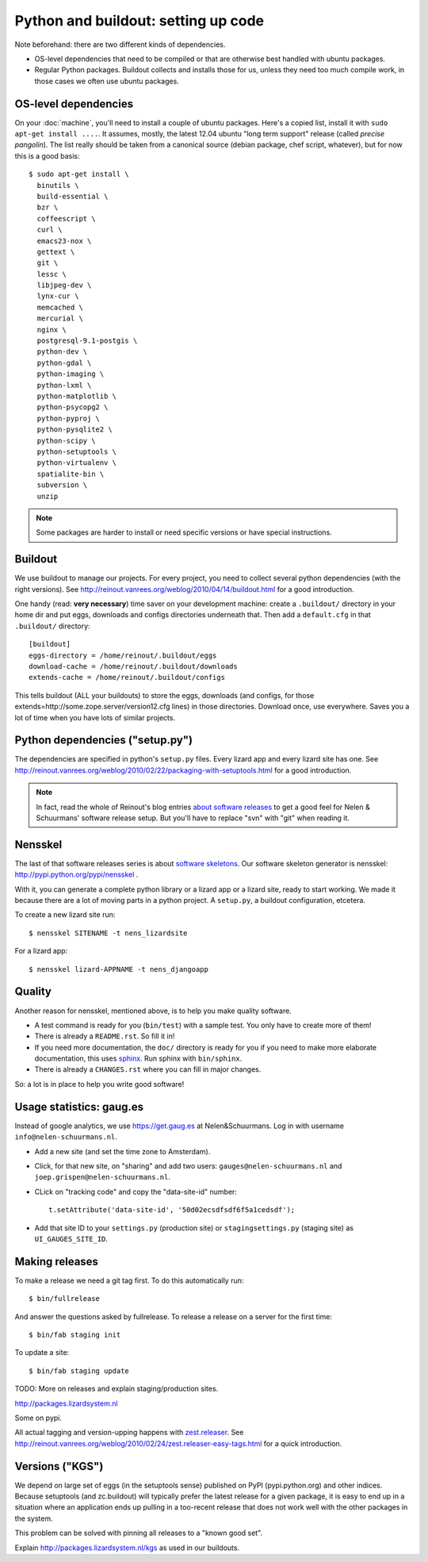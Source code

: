 Python and buildout: setting up code
====================================

Note beforehand: there are two different kinds of dependencies.

- OS-level dependencies that need to be compiled or that are otherwise best
  handled with ubuntu packages.

- Regular Python packages. Buildout collects and installs those for us, unless
  they need too much compile work, in those cases we often use ubuntu
  packages.

.. _sec_osdependencies:


OS-level dependencies
---------------------

On your :doc:`machine`, you'll need to install a couple of ubuntu
packages. Here's a copied list, install it with ``sudo apt-get install
....``. It assumes, mostly, the latest 12.04 ubuntu "long term support"
release (called *precise pangolin*). The list really should be taken from a
canonical source (debian package, chef script, whatever), but for now this is
a good basis::

    $ sudo apt-get install \
      binutils \
      build-essential \
      bzr \
      coffeescript \
      curl \
      emacs23-nox \
      gettext \
      git \
      lessc \
      libjpeg-dev \
      lynx-cur \
      memcached \
      mercurial \
      nginx \
      postgresql-9.1-postgis \
      python-dev \
      python-gdal \
      python-imaging \
      python-lxml \
      python-matplotlib \
      python-psycopg2 \
      python-pyproj \
      python-pysqlite2 \
      python-scipy \
      python-setuptools \
      python-virtualenv \
      spatialite-bin \
      subversion \
      unzip

.. note::

   Some packages are harder to install or need specific versions or have
   special instructions.

   .. toctree::
      :maxdepth: 2

      packagecomments


Buildout
--------

We use buildout to manage our projects. For every project, you need to collect
several python dependencies (with the right versions). See
http://reinout.vanrees.org/weblog/2010/04/14/buildout.html for a good
introduction.

One handy (read: **very necessary**) time saver on your development machine:
create a ``.buildout/`` directory in your home dir and put eggs, downloads and
configs directories underneath that. Then add a ``default.cfg`` in that
``.buildout/`` directory::

    [buildout]
    eggs-directory = /home/reinout/.buildout/eggs
    download-cache = /home/reinout/.buildout/downloads
    extends-cache = /home/reinout/.buildout/configs

This tells buildout (ALL your buildouts) to store the eggs, downloads (and
configs, for those extends=http://some.zope.server/version12.cfg lines) in
those directories. Download once, use everywhere. Saves you a lot of time when
you have lots of similar projects.


Python dependencies ("setup.py")
--------------------------------

The dependencies are specified in python's ``setup.py`` files. Every lizard
app and every lizard site has one. See
http://reinout.vanrees.org/weblog/2010/02/22/packaging-with-setuptools.html
for a good introduction.

.. note::

    In fact, read the whole of Reinout's blog entries `about software releases
    <http://reinout.vanrees.org/weblog/tags/softwarereleasesseries.html>`_ to
    get a good feel for Nelen & Schuurmans' software release setup. But you'll
    have to replace "svn" with "git" when reading it.


Nensskel
--------

The last of that software releases series is about `software skeletons
<http://reinout.vanrees.org/weblog/2010/07/30/skeleton.html>`_. Our software
skeleton generator is nensskel: http://pypi.python.org/pypi/nensskel .

With it, you can generate a complete python library or a lizard app or a
lizard site, ready to start working. We made it because there are a lot of
moving parts in a python project. A ``setup.py``, a buildout configuration,
etcetera.

To create a new lizard site run::

  $ nensskel SITENAME -t nens_lizardsite

For a lizard app::

  $ nensskel lizard-APPNAME -t nens_djangoapp


Quality
-------

Another reason for nensskel, mentioned above, is to help you make quality
software.

- A test command is ready for you (``bin/test``) with a sample test. You only
  have to create more of them!

- There is already a ``README.rst``. So fill it in!

- If you need more documentation, the ``doc/`` directory is ready for you if
  you need to make more elaborate documentation, this uses `sphinx
  <http://sphinx.pocoo.org/>`_. Run sphinx with ``bin/sphinx``.

- There is already a ``CHANGES.rst`` where you can fill in major changes.

So: a lot is in place to help you write good software!


Usage statistics: gaug.es
-------------------------

Instead of google analytics, we use https://get.gaug.es at
Nelen&Schuurmans. Log in with username ``info@nelen-schuurmans.nl``.

- Add a new site (and set the time zone to Amsterdam).

- Click, for that new site, on "sharing" and add two users:
  ``gauges@nelen-schuurmans.nl`` and ``joep.grispen@nelen-schuurmans.nl``.

- CLick on "tracking code" and copy the "data-site-id" number::

      t.setAttribute('data-site-id', '50d02ecsdfsdf6f5a1cedsdf');

- Add that site ID to your ``settings.py`` (production site) or
  ``stagingsettings.py`` (staging site) as ``UI_GAUGES_SITE_ID``.



Making releases
---------------

To make a release we need a git tag first. To do this automatically run::

   $ bin/fullrelease

And answer the questions asked by fullrelease.
To release a release on a server for the first time::

  $ bin/fab staging init

To update a site::

  $ bin/fab staging update

TODO: More on releases and explain staging/production sites.

http://packages.lizardsystem.nl

Some on pypi.

All actual tagging and version-upping happens with `zest.releaser
<zestreleaser.readthedocs.org/>`_. See
http://reinout.vanrees.org/weblog/2010/02/24/zest.releaser-easy-tags.html for
a quick introduction.


Versions ("KGS")
----------------

We depend on large set of eggs (in the setuptools sense) published on PyPI
(pypi.python.org) and other indices. Because setuptools (and zc.buildout) will
typically prefer the latest release for a given package, it is easy to end up
in a situation where an application ends up pulling in a too-recent release
that does not work well with the other packages in the system.

This problem can be solved with pinning all releases to a "known good set".

Explain http://packages.lizardsystem.nl/kgs as used in our buildouts.
